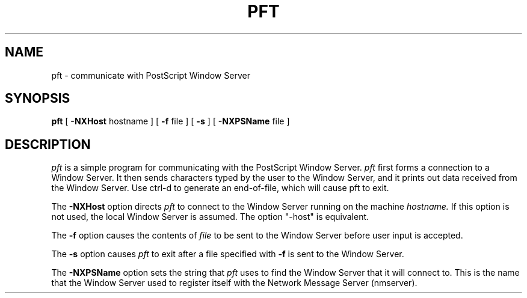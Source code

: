.\" Copyright 1989, NeXT, Inc.
.\"
.TH PFT 1 "May 5, 1986"
.UC 4
.SH NAME
pft \- communicate with PostScript Window Server
.SH SYNOPSIS
.B pft
[
.B \-NXHost
hostname ] [
.B \-f
file ] [
.B \-s
] [
.B \-NXPSName
file ] 
.br
.SH DESCRIPTION
.I pft
is a simple program for communicating with the PostScript Window Server.
.I pft
first forms a connection to a Window Server.  It then
sends characters typed by the user to the Window Server, and it
prints out data received from the Window Server.  Use ctrl-d to
generate an end-of-file, which will cause pft to exit.
.PP
The
.B \-NXHost
option directs
.I pft
to connect to the Window Server running on the machine
.I hostname.
If this option is not used, the local Window Server is assumed.
The option "-host" is equivalent.
.PP
The
.B \-f
option causes the contents of
.I file
to be sent to the Window Server before user input is accepted.
.PP
The
.B \-s
option causes
.I pft
to exit after a file specified with
.B -f
is sent to the Window Server.
.PP
The
.B \-NXPSName
option sets the string that
.I pft
uses to find the Window Server that it will connect to.  This is the
name that the Window Server used to register itself with the Network
Message Server (nmserver).

